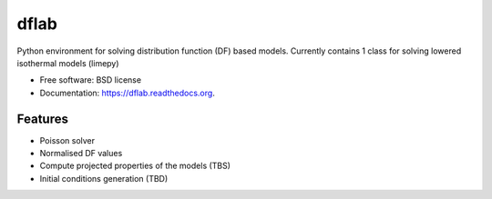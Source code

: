 ===============================
dflab
===============================

.. .. image:: https://badge.fury.io/py/dflab.png
..     :target: http://badge.fury.io/py/dflab
..
.. .. image:: https://travis-ci.org/mgieles/dflab.png?branch=master
..         :target: https://travis-ci.org/mgieles/dflab
..
.. .. image:: https://pypip.in/d/dflab/badge.png
..         :target: https://pypi.python.org/pypi/dflab


Python environment for solving distribution function (DF) based
models. Currently contains 1 class for solving lowered isothermal
models (limepy)

* Free software: BSD license
* Documentation: https://dflab.readthedocs.org.

Features
--------

* Poisson solver
* Normalised DF values
* Compute projected properties of the models (TBS)
* Initial conditions generation (TBD)


